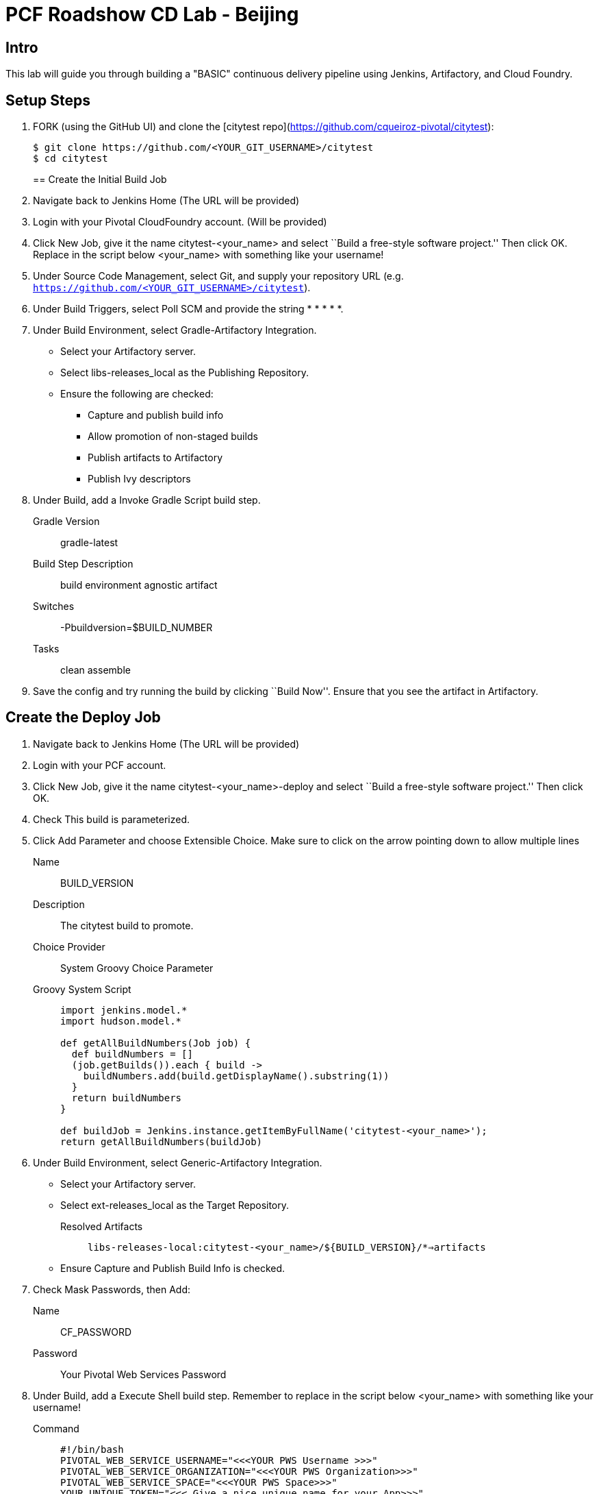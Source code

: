 = PCF Roadshow CD Lab -  Beijing


== Intro

This lab will guide you through building a "BASIC" continuous delivery pipeline using Jenkins, Artifactory, and Cloud
Foundry.

== Setup Steps

. FORK (using the GitHub UI) and clone the [citytest repo](https://github.com/cqueiroz-pivotal/citytest):
+
[source,bash]
----
$ git clone https://github.com/<YOUR_GIT_USERNAME>/citytest
$ cd citytest
----
== Create the Initial Build Job

. Navigate back to Jenkins Home (The URL will be provided)

. Login with your Pivotal CloudFoundry account. (Will be provided)

. Click +New Job+, give it the name +citytest-<your_name>+ and select ``Build a free-style software project.'' Then
click +OK+. Replace in the script below +<your_name>+ with something like your username!

. Under +Source Code Management+, select +Git+, and supply your repository URL (e.g. `https://github.com/<YOUR_GIT_USERNAME>/citytest`).

. Under +Build Triggers+, select +Poll SCM+ and provide the string +* * * * *+.

. Under +Build Environment+, select +Gradle-Artifactory Integration+.
+
* Select your Artifactory server.
* Select +libs-releases_local+ as the +Publishing Repository+.
* Ensure the following are checked:
** Capture and publish build info
** Allow promotion of non-staged builds
** Publish artifacts to Artifactory
** Publish Ivy descriptors

. Under +Build+, add a +Invoke Gradle Script+ build step.
+
Gradle Version:: gradle-latest
Build Step Description:: +build environment agnostic artifact+
Switches:: +-Pbuildversion=$BUILD_NUMBER+
Tasks:: +clean assemble+

. Save the config and try running the build by clicking ``Build Now''. Ensure that you see the artifact in Artifactory.

== Create the Deploy Job

. Navigate back to Jenkins Home (The URL will be provided)

. Login with your PCF account.

. Click +New Job+, give it the name +citytest-<your_name>-deploy+ and select ``Build a free-style software project.''
 Then click +OK+.

. Check +This build is parameterized+.

. Click +Add Parameter+ and choose +Extensible Choice+. Make sure to click on the arrow pointing down to allow
multiple lines
+
Name:: +BUILD_VERSION+
Description:: +The citytest build to promote.+
Choice Provider:: +System Groovy Choice Parameter+
Groovy System Script::
+
[source,groovy]
----
import jenkins.model.*
import hudson.model.*

def getAllBuildNumbers(Job job) {
  def buildNumbers = []
  (job.getBuilds()).each { build ->
    buildNumbers.add(build.getDisplayName().substring(1))
  }
  return buildNumbers
}

def buildJob = Jenkins.instance.getItemByFullName('citytest-<your_name>');
return getAllBuildNumbers(buildJob)
----

. Under +Build Environment+, select +Generic-Artifactory Integration+.
* Select your Artifactory server.
* Select +ext-releases_local+ as the +Target Repository+.
+
Resolved Artifacts:: `libs-releases-local:citytest-<your_name>/${BUILD_VERSION}/*=>artifacts`
+
* Ensure +Capture and Publish Build Info+ is checked.

. Check +Mask Passwords+, then Add:
+
Name:: +CF_PASSWORD+
Password:: Your Pivotal Web Services Password

. Under +Build+, add a +Execute Shell+ build step. Remember to replace in the script below +<your_name>+ with something
like your username!
+
Command::
+
[source,bash]
----
#!/bin/bash
PIVOTAL_WEB_SERVICE_USERNAME="<<<YOUR PWS Username >>>"
PIVOTAL_WEB_SERVICE_ORGANIZATION="<<<YOUR PWS Organization>>>"
PIVOTAL_WEB_SERVICE_SPACE="<<<YOUR PWS Space>>>"
YOUR_UNIQUE_TOKEN="<<< Give a nice unique name for your App>>>"

cf --version
cf login -a https://api.run.pivotal.io -u ${PIVOTAL_WEB_SERVICE_USERNAME} -p ${CF_PASSWORD} -o ${PIVOTAL_WEB_SERVICE_ORGANIZATION} -s ${PIVOTAL_WEB_SERVICE_SPACE}

DEPLOYED_VERSION_CMD=$(CF_COLOR=false cf apps | grep 'cities-${YOUR_UNIQUE_TOKEN}-' | cut -d" " -f1)
DEPLOYED_VERSION="$DEPLOYED_VERSION_CMD"
ROUTE_VERSION=$(echo "${BUILD_VERSION}" | cut -d"." -f1-3 | tr '.' '-')
echo "Deployed Version: $DEPLOYED_VERSION"
echo "Route Version: $ROUTE_VERSION"

cf push "cities-${YOUR_UNIQUE_TOKEN}-$BUILD_VERSION" -i 1 -m 512M -n "cities-${YOUR_UNIQUE_TOKEN}-$ROUTE_VERSION" -d cfapps.io -p artifacts/citytest-${BUILD_VERSION}.jar --no-manifest

echo "Is artifacts/citytest-${BUILD_VERSION}.jar exists?"
pwd
ls -l artifacts/citytest-${BUILD_VERSION}.jar

cf map-route "cities-${YOUR_UNIQUE_TOKEN}-${BUILD_VERSION}" cfapps.io -n cities-${YOUR_UNIQUE_TOKEN}
cf scale cities-${YOUR_UNIQUE_TOKEN}-${BUILD_VERSION} -i 2
if [ ! -z "$DEPLOYED_VERSION" -a "$DEPLOYED_VERSION" != " " -a "$DEPLOYED_VERSION" != "cities-${YOUR_UNIQUE_TOKEN}-${BUILD_VERSION}" ]; then
  echo "Performing zero-downtime cutover to $BUILD_VERSION"
  while read line
  do
    if [ ! -z "$line" -a "$line" != " " -a "$line" != "cities-${YOUR_UNIQUE_TOKEN}-${BUILD_VERSION}" ]; then
      echo "Scaling down, unmapping and removing $line"
      cf scale "$line" -i 1
      cf unmap-route "$line" cfapps.io -n cities-${YOUR_UNIQUE_TOKEN}
      cf delete "$line" -f
    else
      echo "Skipping $line"
    fi
  done <<< "$DEPLOYED_VERSION"
fi
----

. Save the config and try running the build by clicking ``Build With Parameters''. Select the build you created in the previous step from the drop list. You should see the build deploy to Cloud Foundry.

== Create the Trigger

. Return to the +citytest-unitoken+ project and click +Configure+.

. Under +Post Build Actions+ add a post-build action, selecting +Trigger parameterized build on other projects+.
+
Projects to build:: +citytest-unitoken-deploy+
Predefined parameters:: +BUILD_VERSION=$BUILD_NUMBER+

. Save the config and try running the build by clicking ``Build Now''. You should see both builds executed coupled with a zero-downtime deploy of the app to Cloud Foundry.

== Make a Commit and Watch the Pipeline Run

. In your local clone of the +citytest+ project, open +src/main/java/org/example/cities/VersionController.java+ in an
editor.

. Change the version number in the string.

. Execute +git commit -am "change version number"+.

. Execute +git push origin master+.

. You should see both builds executed coupled with a zero-downtime deploy of the app to Cloud Foundry!

. Congrats! You've reached the end of the lab.
